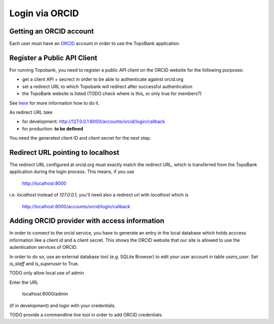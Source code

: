 

Login via ORCID
===============

Getting an ORCID account
------------------------

Each user must have an `ORCID <https://orcid.org>`_ account in order to use the TopoBank application.

Register a Public API Client
----------------------------

For running Topobank, you need to register a public API client on the ORCID website
for the following purposes:

- get a client API + secrect in order to be able to authenticate against orcid.org
- set a redirect URL to which Topobank will redirect after successful authentication
- the TopoBank website is listed (TODO check where is this, or only true for members?)

See `here <https://support.orcid.org/hc/en-us/articles/360006897174>`_ for more information
how to do it.

As redirect URL take

- for development: http://127.0.0.1:8000/accounts/orcid/login/callback
- for production: **to be defined**

You need the generated client ID and client secret for the next step.

Redirect URL pointing to localhost
----------------------------------

The redirect URL configured at orcid.org must exactly match the redirect URL, which is
transferred from the TopoBank application during the login process.
This means, if you use

 http://localhost:8000

i.e. `localhost` instead of `127.0.0.1`, you'll need also a redirect url with `localhost` which is

 http://localhost:8000/accounts/orcid/login/callback


Adding ORCID provider with access information
---------------------------------------------

In order to connect to the orcid service, you have to
generate an entry in the local database which holds acccess information
like a client id and a client secret. This shows the ORCID
website that our site is allowed to use the autentication services of ORCID.

In order to do so, use an external database tool (e.g. SQLite Browser)
to edit your user account in table `users_user`. Set `is_staff`
and `is_superuser` to True.

TODO only allow local use of admin

Enter the URL

 localhost:8000/admin

(if in development) and login with your credentials.

TODO provide a commandline line tool in order to add ORCID credentials.





